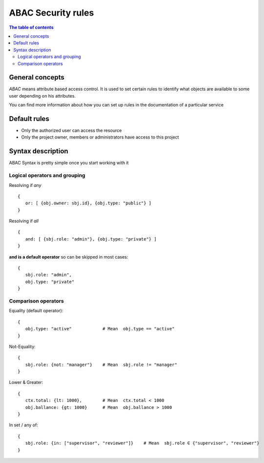 
ABAC Security rules
===================

.. contents:: The table of contents

General concepts
----------------

*ABAC* means attribute based access control. It is used to set certain rules to identify what objects are available to some user depending on his attributes. 

You can find more information about how you can set up rules in the documentation of a particular service

Default rules
-------------
* Only the authorized user can access the resource
* Only the project owner, members or administrators have access to this project

Syntax description
------------------

ABAC Syntax is pretty simple once you start working with it

Logical operators and grouping
~~~~~~~~~~~~~~~~~~~~~~~~~~~~~~

Resolving if *any*

::

    {
       or: [ {obj.owner: sbj.id}, {obj.type: "public"} ]
    }

Resolving if *all*

::

    {
       and: [ {sbj.role: "admin"}, {obj.type: "private"} ]
    }


**and is a default operator** so can be skipped in most cases:

::

  {
     sbj.role: "admin",
     obj.type: "private"
  }

Comparison operators
~~~~~~~~~~~~~~~~~~~~
Equality (default operator):

::

  {
     obj.type: "active"            # Mean  obj.type == "active"
  }

Not-Equality:

::

  {
     sbj.role: {not: "manager"}    # Mean  sbj.role != "manager"
  }

Lower & Greater:

::

  {
     ctx.total: {lt: 1000},        # Mean  ctx.total < 1000
     obj.ballance: {gt: 1000}      # Mean  obj.ballance > 1000
  }


In set / any of:

::

  {
     sbj.role: {in: ["supervisor", "reviewer"]}    # Mean  sbj.role ∈ {"supervisor", "reviewer"}
  }
